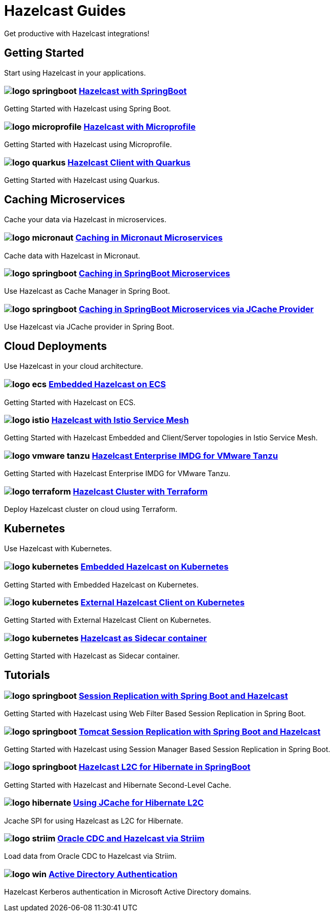 :page-layout: landing

= Hazelcast Guides

Get productive with Hazelcast integrations!

// ---------------------- Group 1

[.group-header]
== Getting Started
Start using Hazelcast in your applications.

[.guides-grid]
== {empty}

[.guide]
=== image:logo-springboot.png[] xref:hazelcast-embedded-springboot:ROOT:index.adoc[Hazelcast with SpringBoot]

Getting Started with Hazelcast using Spring Boot.


[.guide]
=== image:logo-microprofile.png[] xref:hazelcast-embedded-microprofile:ROOT:index.adoc[Hazelcast with Microprofile]

Getting Started with Hazelcast using Microprofile.


[.guide]
=== image:logo-quarkus.png[] xref:hazelcast-client-quarkus:ROOT:index.adoc[Hazelcast Client with Quarkus]

Getting Started with Hazelcast using Quarkus.

// ---------------------- Group 2

[.group-header]
== Caching Microservices
Cache your data via Hazelcast in microservices.

[.guides-grid]
== {empty}


[.guide]
=== image:logo-micronaut.png[] xref:caching-micronaut:ROOT:index.adoc[Caching in Micronaut Microservices]

Cache data with Hazelcast in Micronaut.

[.guide]
=== image:logo-springboot.png[] xref:caching-springboot:ROOT:index.adoc[Caching in SpringBoot Microservices]

Use Hazelcast as Cache Manager in Spring Boot.

[.guide]
=== image:logo-springboot.png[] xref:caching-springboot-jcache:ROOT:index.adoc[Caching in SpringBoot Microservices via JCache Provider]

Use Hazelcast via JCache provider in Spring Boot.


// ---------------------- Group 3

[.group-header]
== Cloud Deployments
Use Hazelcast in your cloud architecture.

[.guides-grid]
== {empty}


[.guide]
=== image:logo-ecs.png[] xref:ecs-embedded:ROOT:index.adoc[Embedded Hazelcast on ECS]

Getting Started with Hazelcast on ECS.

[.guide]
=== image:logo-istio.png[] xref:istio:ROOT:index.adoc[Hazelcast with Istio Service Mesh]

Getting Started with Hazelcast Embedded and Client/Server topologies in Istio Service Mesh.

[.guide]
=== image:logo-vmware-tanzu.png[] xref:vmware-tanzu:ROOT:index.adoc[Hazelcast Enterprise IMDG for VMware Tanzu]

Getting Started with Hazelcast Enterprise IMDG for VMware Tanzu.

[.guide]
=== image:logo-terraform.png[] xref:terraform-quickstarts:ROOT:index.adoc[Hazelcast Cluster with Terraform]

Deploy Hazelcast cluster on cloud using Terraform.

// ---------------------- Group 4

[.group-header]
== Kubernetes
Use Hazelcast with Kubernetes.

[.guides-grid]
== {empty}

[.guide]
=== image:logo-kubernetes.png[] xref:kubernetes-embedded:ROOT:index.adoc[Embedded Hazelcast on Kubernetes]

Getting Started with Embedded Hazelcast on Kubernetes.

[.guide]
=== image:logo-kubernetes.png[] xref:kubernetes-external-client:ROOT:index.adoc[External Hazelcast Client on Kubernetes]

Getting Started with External Hazelcast Client on Kubernetes.

[.guide]
=== image:logo-kubernetes.png[] xref:kubernetes-sidecar:ROOT:index.adoc[Hazelcast as Sidecar container]

Getting Started with Hazelcast as Sidecar container.


// ---------------------- Group 5

[.group-header]
== Tutorials

[.guides-grid]
== {empty}

[.guide]
=== image:logo-springboot.png[] xref:springboot-webfilter-session-replication:ROOT:index.adoc[Session Replication with Spring Boot and Hazelcast]

Getting Started with Hazelcast using Web Filter Based Session Replication in Spring Boot.


[.guide]
=== image:logo-springboot.png[] xref:springboot-tomcat-session-replication:ROOT:index.adoc[Tomcat Session Replication with Spring Boot and Hazelcast]

Getting Started with Hazelcast using Session Manager Based Session Replication in Spring Boot.


[.guide]
=== image:logo-springboot.png[] xref:springboot-hibernate:ROOT:index.adoc[Hazelcast L2C for Hibernate in SpringBoot]

Getting Started with Hazelcast and Hibernate Second-Level Cache.


[.guide]
=== image:logo-hibernate.png[] xref:hibernate-jcache:ROOT:index.adoc[Using JCache for Hibernate L2C]

Jcache SPI for using Hazelcast as L2C for Hibernate.


[.guide]
=== image:logo-striim.png[] xref:striim-cdc:ROOT:index.adoc[Oracle CDC and Hazelcast via Striim]

Load data from Oracle CDC to Hazelcast via Striim.


[.guide]
=== image:logo-win.png[] xref:active-directory-authentication:ROOT:index.adoc[Active Directory Authentication]

Hazelcast Kerberos authentication in Microsoft Active Directory domains.
